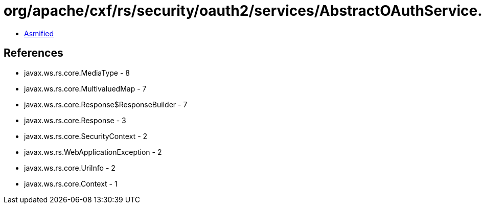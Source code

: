 = org/apache/cxf/rs/security/oauth2/services/AbstractOAuthService.class

 - link:AbstractOAuthService-asmified.java[Asmified]

== References

 - javax.ws.rs.core.MediaType - 8
 - javax.ws.rs.core.MultivaluedMap - 7
 - javax.ws.rs.core.Response$ResponseBuilder - 7
 - javax.ws.rs.core.Response - 3
 - javax.ws.rs.core.SecurityContext - 2
 - javax.ws.rs.WebApplicationException - 2
 - javax.ws.rs.core.UriInfo - 2
 - javax.ws.rs.core.Context - 1
